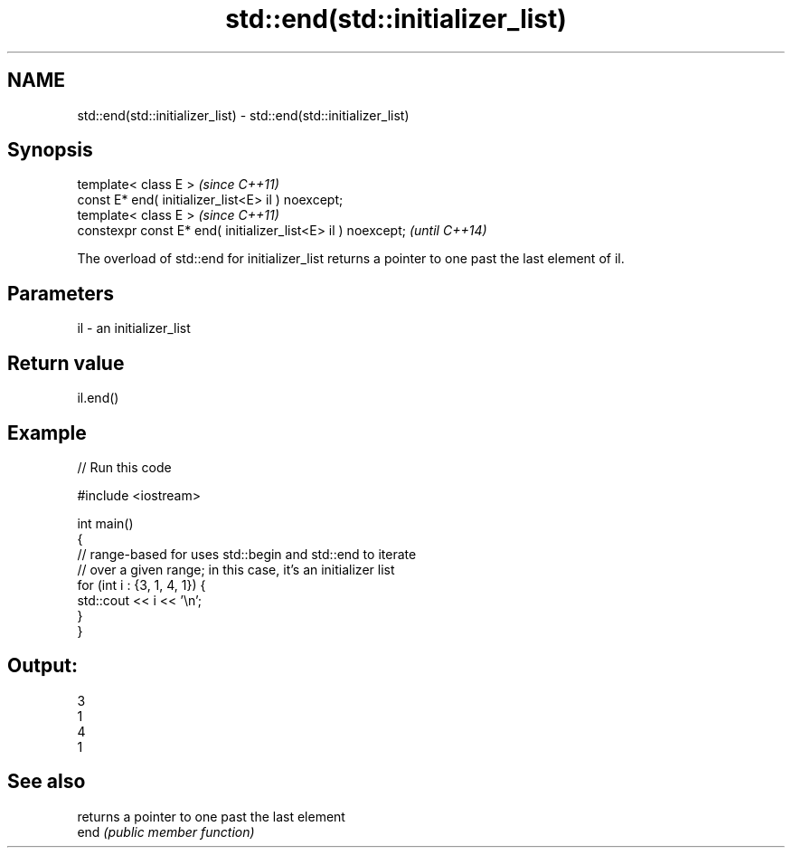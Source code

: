 .TH std::end(std::initializer_list) 3 "2020.03.24" "http://cppreference.com" "C++ Standard Libary"
.SH NAME
std::end(std::initializer_list) \- std::end(std::initializer_list)

.SH Synopsis

  template< class E >                                         \fI(since C++11)\fP
  const E* end( initializer_list<E> il ) noexcept;
  template< class E >                                         \fI(since C++11)\fP
  constexpr const E* end( initializer_list<E> il ) noexcept;  \fI(until C++14)\fP

  The overload of std::end for initializer_list returns a pointer to one past the last element of il.

.SH Parameters


  il - an initializer_list


.SH Return value

  il.end()

.SH Example

  
// Run this code

    #include <iostream>

    int main()
    {
        // range-based for uses std::begin and std::end to iterate
        // over a given range; in this case, it's an initializer list
        for (int i : {3, 1, 4, 1}) {
            std::cout << i << '\\n';
        }
    }

.SH Output:

    3
    1
    4
    1


.SH See also


      returns a pointer to one past the last element
  end \fI(public member function)\fP




